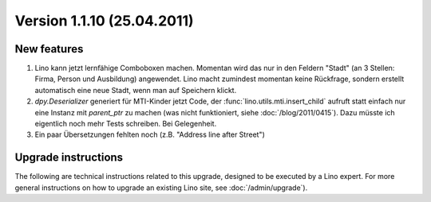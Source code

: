Version 1.1.10 (25.04.2011)
===========================

New features
------------

#.  Lino kann jetzt lernfähige Comboboxen machen. Momentan wird das nur
    in den Feldern "Stadt" (an 3 Stellen: Firma, Person und
    Ausbildung) angewendet. Lino macht zumindest momentan keine
    Rückfrage, sondern erstellt automatisch eine neue Stadt, wenn man auf
    Speichern klickt.
  

#.  `dpy.Deserializer` generiert für MTI-Kinder jetzt Code, 
    der :func:`lino.utils.mti.insert_child` aufruft
    statt einfach nur eine Instanz mit `parent_ptr` zu machen (was nicht funktioniert, 
    siehe :doc:`/blog/2011/0415`).
    Dazu müsste ich eigentlich noch mehr Tests schreiben. Bei Gelegenheit.

#.  Ein paar Übersetzungen fehlten noch (z.B. "Address line after Street")

  

Upgrade instructions
--------------------

The following are technical instructions related to this 
upgrade, designed to be executed by a Lino expert.
For more general instructions on how to upgrade an existing 
Lino site, see :doc:`/admin/upgrade`).

